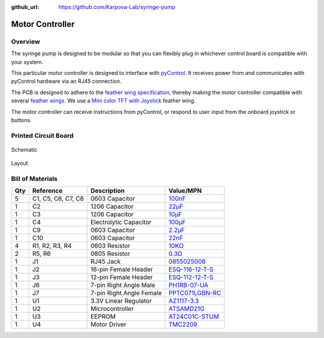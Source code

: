 :github_url: https://github.com/Karpova-Lab/syringe-pump

================
Motor Controller
================

Overview
========

.. image:: images/PCB/render.png
  :width: 49%

.. image:: images/PCB/pcb_with_display.jpeg
  :width: 49%

.. image:: images/PCB/insertion.gif
  :width: 60%
  :align: center

The syringe pump is designed to be modular so that you can flexibly plug in whichever control board is compatible with your system.

This particular motor controller is designed to interface with `pyControl <https://pycontrol.readthedocs.io/en/latest/>`_.
It receives power from and communicates with pyControl hardware via an RJ45 connection.

The PCB is designed to adhere to the `feather wing specification <https://learn.adafruit.com/adafruit-feather/feather-specification?gclid=Cj0KCQjwsqmEBhDiARIsANV8H3ZFmbJizjrXAZ6NPPpIta56bA8-kGrnnz0L8A4EkraoURAJXrWPU-AaAiQDEALw_wcB>`_, thereby making the motor controller compatible with several `feather wings <https://www.adafruit.com/category/814>`_. 
We use a `Mini color TFT with Joystick <https://www.adafruit.com/product/3321>`_ feather wing. 

The motor controller can receive instructions from pyControl, or respond to user input from the onboard joystick or buttons.

Printed Circuit Board
=====================

.. raw:: html

  <a href="https://oshpark.com/shared_projects/LcC4KhMv"><img src="https://oshpark.com/packs/media/images/badge-5f4e3bf4bf68f72ff88bd92e0089e9cf.png" alt="Order from OSH Park"></img></a>

.. figure:: images/PCB/schematic.png
  :target: _static/schematic.pdf
  :align: center
  :width: 100%

  Schematic

.. figure:: images/PCB/layout.png
  :align: center
  :width: 100%

  Layout

Bill of Materials
=================

.. raw:: html

  <div style="margin-bottom:24px">
    <a href="_static/ibom.html" style="background-color: #2980b9;
    border: none;
    color: white;
    padding: 10px 10px;
    text-align:center;
    text-decoration: none;
    display: inline-block;
    font-size: 18px;
    border-radius:15px">View interactive BOM</a>
  </div>

+-----+--------------------+--------------------------+-----------------------------------------------------------------------------------------------------------------------------------------------------+
| Qty | Reference          | Description              | Value/MPN                                                                                                                                           | 
+=====+====================+==========================+=====================================================================================================================================================+
| 5   | C1, C5, C6, C7, C8 | 0603 Capacitor           | `100nF <https://www.digikey.com/en/products/detail/samsung-electro-mechanics/CL10F104ZO8NNNC/3886916?s=N4IgTCBcDaIIxgOwDYC0CCsAOdqByAIiALoC%2BQA>`_ | 
+-----+--------------------+--------------------------+-----------------------------------------------------------------------------------------------------------------------------------------------------+
| 1   | C2                 | 1206 Capacitor           | `22µF <https://www.digikey.com/en/products/detail/CL31A226MOCLNNC/1276-2728-1-ND/3890814?itemSeq=362659788>`_                                       | 
+-----+--------------------+--------------------------+-----------------------------------------------------------------------------------------------------------------------------------------------------+
| 1   | C3                 | 1206 Capacitor           | `10µF <https://www.digikey.com/en/products/detail/tdk-corporation/CGA5L1X5R1C106M160AC/3950081>`_                                                   | 
+-----+--------------------+--------------------------+-----------------------------------------------------------------------------------------------------------------------------------------------------+
| 1   | C4                 | Electrolytic Capacitor   | `100µF <https://www.digikey.com/en/products/detail/EMZA350ADA101MF80G/565-2559-1-ND/757720?itemSeq=363115427>`_                                     | 
+-----+--------------------+--------------------------+-----------------------------------------------------------------------------------------------------------------------------------------------------+
| 1   | C9                 | 0603 Capacitor           | `2.2µF <https://www.digikey.com/en/products/detail/yageo/CC0603KRX5R8BB225/5195688>`_                                                               | 
+-----+--------------------+--------------------------+-----------------------------------------------------------------------------------------------------------------------------------------------------+
| 1   | C10                | 0603 Capacitor           | `22nF <https://www.digikey.com/en/products/detail/samsung-electro-mechanics/CL10B223KB8WPNC/5961018?s=N4IgTCBcDaIIxgOwDYC0yCsBmALKuIAugL5A>`_       | 
+-----+--------------------+--------------------------+-----------------------------------------------------------------------------------------------------------------------------------------------------+
| 4   | R1, R2, R3, R4     | 0603 Resistor            | `10KΩ <https://www.digikey.com/en/products/detail/yageo/RC0603JR-0710KL/726700?s=N4IgTCBcDaIMwEYEFoEAYDSBxASgYQBVkA5AERAF0BfIA>`_                   | 
+-----+--------------------+--------------------------+-----------------------------------------------------------------------------------------------------------------------------------------------------+
| 2   | R5, R6             | 0805 Resistor            | `0.3Ω <https://www.digikey.com/en/products/detail/panasonic-electronic-components/ERJ-6DQJR30V/6004330?s=N4IgTCBcDaIA4EYCcYAsB2AxgFxAXQF8g>`_       | 
+-----+--------------------+--------------------------+-----------------------------------------------------------------------------------------------------------------------------------------------------+
| 1   | J1                 | RJ45 Jack                | `0855025008 <https://www.digikey.com/en/products/detail/molex/0855025008/2404887?s=N4IgTCBcDaIO4FsDMBWALAdgMYBcC0AdgCYgC6AvkA>`_                    | 
+-----+--------------------+--------------------------+-----------------------------------------------------------------------------------------------------------------------------------------------------+
| 1   | J2                 | 16-pin Female Header     | `ESQ-116-12-T-S <https://www.digikey.com/en/products/detail/samtec-inc/ESQ-116-12-T-S/7098325?s=N4IgTCBcDaIKIGUCKBaAjGgbOsKAqKCKAcgCIgC6AvkA>`_     | 
+-----+--------------------+--------------------------+-----------------------------------------------------------------------------------------------------------------------------------------------------+
| 1   | J3                 | 12-pin Female Header     | `ESQ-112-12-T-S <https://www.digikey.com/en/products/detail/samtec-inc/esq-112-12-t-s/7097880>`_                                                    | 
+-----+--------------------+--------------------------+-----------------------------------------------------------------------------------------------------------------------------------------------------+
| 1   | J6                 | 7-pin Right Angle Male   | `PH1RB-07-UA <https://www.digikey.com/en/products/detail/adam-tech/PH1RB-07-UA/9831064?s=N4IgTCBcDa4AwFYDsBaADgCwIwCcBGKcSIAugL5A>`_                | 
+-----+--------------------+--------------------------+-----------------------------------------------------------------------------------------------------------------------------------------------------+
| 1   | J7                 | 7-pin Right Angle Female | `PPTC071LGBN-RC <https://www.digikey.com/en/products/detail/sullins-connector-solutions/PPTC071LGBN-RC/775901?s=N4IgTCBcDaIM4FYAsSDMIC6BfIA>`_      | 
+-----+--------------------+--------------------------+-----------------------------------------------------------------------------------------------------------------------------------------------------+
| 1   | U1                 | 3.3V Linear Regulator    | `AZ1117-3.3 <https://www.digikey.com/en/products/detail/AZ1117IH-3.3TRG1/AZ1117IH-3.3TRG1DICT-ND/5699682>`_                                         | 
+-----+--------------------+--------------------------+-----------------------------------------------------------------------------------------------------------------------------------------------------+
| 1   | U2                 | Microcontroller          | `ATSAMD21G <https://www.digikey.com/en/products/detail/microchip-technology/ATSAMD21G18A-AUT/4878867>`_                                             | 
+-----+--------------------+--------------------------+-----------------------------------------------------------------------------------------------------------------------------------------------------+
| 1   | U3                 | EEPROM                   | `AT24C01C-STUM <https://www.digikey.com/en/products/detail/microchip-technology/AT24C01C-STUM-T/3903734>`_                                          | 
+-----+--------------------+--------------------------+-----------------------------------------------------------------------------------------------------------------------------------------------------+
| 1   | U4                 | Motor Driver             | `TMC2209 <https://www.digikey.com/en/products/detail/trinamic-motion-control-gmbh/TMC2209-LA-T/10232491?s=N4IgTCBcDaIC4FsDGYwAYCcIC6BfIA>`_         | 
+-----+--------------------+--------------------------+-----------------------------------------------------------------------------------------------------------------------------------------------------+



.. PCB Files
.. =========

.. Use these files for ordering PCBs and solder paste stencils from your vendor of choice. 

.. Assembly
.. ========

.. Required Tools
.. --------------
.. - Soldering Iron
.. - wire strippers
.. - wire cutters

.. Programming
.. ===========

.. 1. Connect to ICSP pins
.. #. Burn bootloader
.. #. Upload syringe sketch.